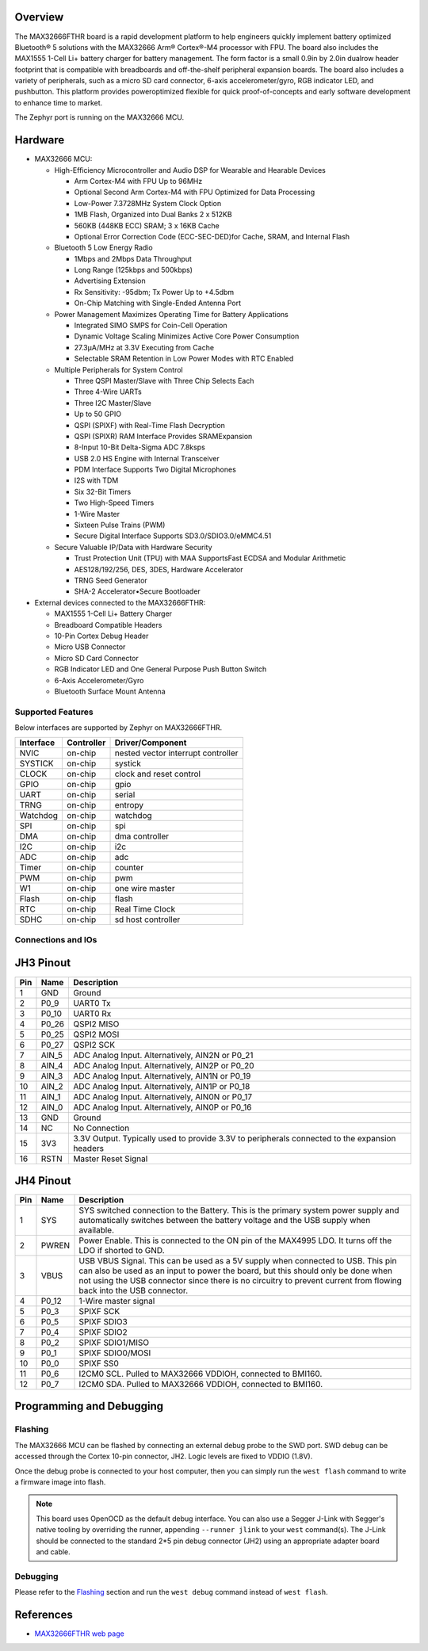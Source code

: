 .. zephyr:board:: max32666fthr

Overview
********
The MAX32666FTHR board is a rapid development platform to help engineers quickly implement battery
optimized Bluetooth® 5 solutions with the MAX32666 Arm® Cortex®-M4 processor with FPU. The board
also includes the MAX1555 1-Cell Li+ battery charger for battery management. The form factor is
a small 0.9in by 2.0in dualrow header footprint that is compatible with breadboards and
off-the-shelf peripheral expansion boards. The board also includes a variety of peripherals,
such as a micro SD card connector, 6-axis accelerometer/gyro, RGB indicator LED, and pushbutton.
This platform provides poweroptimized flexible for quick proof-of-concepts and early software
development to enhance time to market.


The Zephyr port is running on the MAX32666 MCU.

.. image:: img/max32666fthr_img1.jpg
   :align: center
   :alt: MAX32666FTHR Front

.. image:: img/max32666fthr_img2.jpg
   :align: center
   :alt: MAX32666FTHR Back

Hardware
********

- MAX32666 MCU:

  - High-Efficiency Microcontroller and Audio DSP for Wearable and Hearable Devices

    - Arm Cortex-M4 with FPU Up to 96MHz
    - Optional Second Arm Cortex-M4 with FPU Optimized for Data Processing
    - Low-Power 7.3728MHz System Clock Option
    - 1MB Flash, Organized into Dual Banks 2 x 512KB
    - 560KB (448KB ECC) SRAM; 3 x 16KB Cache
    - Optional Error Correction Code (ECC-SEC-DED)for Cache, SRAM, and Internal Flash

  - Bluetooth 5 Low Energy Radio

    - 1Mbps and 2Mbps Data Throughput
    - Long Range (125kbps and 500kbps)
    - Advertising Extension
    - Rx Sensitivity: -95dbm; Tx Power Up to +4.5dbm
    - On-Chip Matching with Single-Ended Antenna Port

  - Power Management Maximizes Operating Time for Battery Applications

    - Integrated SIMO SMPS for Coin-Cell Operation
    - Dynamic Voltage Scaling Minimizes Active Core Power Consumption
    - 27.3μA/MHz at 3.3V Executing from Cache
    - Selectable SRAM Retention in Low Power Modes with RTC Enabled

  - Multiple Peripherals for System Control

    - Three QSPI Master/Slave with Three Chip Selects Each
    - Three 4-Wire UARTs
    - Three I2C Master/Slave
    - Up to 50 GPIO
    - QSPI (SPIXF) with Real-Time Flash Decryption
    - QSPI (SPIXR) RAM Interface Provides SRAMExpansion
    - 8-Input 10-Bit Delta-Sigma ADC 7.8ksps
    - USB 2.0 HS Engine with Internal Transceiver
    - PDM Interface Supports Two Digital Microphones
    - I2S with TDM
    - Six 32-Bit Timers
    - Two High-Speed Timers
    - 1-Wire Master
    - Sixteen Pulse Trains (PWM)
    - Secure Digital Interface Supports SD3.0/SDIO3.0/eMMC4.51

  - Secure Valuable IP/Data with Hardware Security

    - Trust Protection Unit (TPU) with MAA SupportsFast ECDSA and Modular Arithmetic
    - AES128/192/256, DES, 3DES, Hardware Accelerator
    - TRNG Seed Generator
    - SHA-2 Accelerator•Secure Bootloader

- External devices connected to the MAX32666FTHR:

  - MAX1555 1-Cell Li+ Battery Charger
  - Breadboard Compatible Headers
  - 10-Pin Cortex Debug Header
  - Micro USB Connector
  - Micro SD Card Connector
  - RGB Indicator LED and One General Purpose Push Button Switch
  - 6-Axis Accelerometer/Gyro
  - Bluetooth Surface Mount Antenna


Supported Features
==================

Below interfaces are supported by Zephyr on MAX32666FTHR.

+-----------+------------+-------------------------------------+
| Interface | Controller | Driver/Component                    |
+===========+============+=====================================+
| NVIC      | on-chip    | nested vector interrupt controller  |
+-----------+------------+-------------------------------------+
| SYSTICK   | on-chip    | systick                             |
+-----------+------------+-------------------------------------+
| CLOCK     | on-chip    | clock and reset control             |
+-----------+------------+-------------------------------------+
| GPIO      | on-chip    | gpio                                |
+-----------+------------+-------------------------------------+
| UART      | on-chip    | serial                              |
+-----------+------------+-------------------------------------+
| TRNG      | on-chip    | entropy                             |
+-----------+------------+-------------------------------------+
| Watchdog  | on-chip    | watchdog                            |
+-----------+------------+-------------------------------------+
| SPI       | on-chip    | spi                                 |
+-----------+------------+-------------------------------------+
| DMA       | on-chip    | dma controller                      |
+-----------+------------+-------------------------------------+
| I2C       | on-chip    | i2c                                 |
+-----------+------------+-------------------------------------+
| ADC       | on-chip    | adc                                 |
+-----------+------------+-------------------------------------+
| Timer     | on-chip    | counter                             |
+-----------+------------+-------------------------------------+
| PWM       | on-chip    | pwm                                 |
+-----------+------------+-------------------------------------+
| W1        | on-chip    | one wire master                     |
+-----------+------------+-------------------------------------+
| Flash     | on-chip    | flash                               |
+-----------+------------+-------------------------------------+
| RTC       | on-chip    | Real Time Clock                     |
+-----------+------------+-------------------------------------+
| SDHC      | on-chip    | sd host controller                  |
+-----------+------------+-------------------------------------+

Connections and IOs
===================

JH3 Pinout
**********

+---------+----------+-------------------------------------------------------------------------------------------------+
| Pin     | Name     | Description                                                                                     |
+=========+==========+=================================================================================================+
| 1       | GND      | Ground                                                                                          |
+---------+----------+-------------------------------------------------------------------------------------------------+
| 2       | P0_9     | UART0 Tx                                                                                        |
+---------+----------+-------------------------------------------------------------------------------------------------+
| 3       | P0_10    | UART0 Rx                                                                                        |
+---------+----------+-------------------------------------------------------------------------------------------------+
| 4       | P0_26    | QSPI2 MISO                                                                                      |
+---------+----------+-------------------------------------------------------------------------------------------------+
| 5       | P0_25    | QSPI2 MOSI                                                                                      |
+---------+----------+-------------------------------------------------------------------------------------------------+
| 6       | P0_27    | QSPI2 SCK                                                                                       |
+---------+----------+-------------------------------------------------------------------------------------------------+
| 7       | AIN_5    | ADC Analog Input. Alternatively, AIN2N or P0_21                                                 |
+---------+----------+-------------------------------------------------------------------------------------------------+
| 8       | AIN_4    | ADC Analog Input. Alternatively, AIN2P or P0_20                                                 |
+---------+----------+-------------------------------------------------------------------------------------------------+
| 9       | AIN_3    | ADC Analog Input. Alternatively, AIN1N or P0_19                                                 |
+---------+----------+-------------------------------------------------------------------------------------------------+
| 10      | AIN_2    | ADC Analog Input. Alternatively, AIN1P or P0_18                                                 |
+---------+----------+-------------------------------------------------------------------------------------------------+
| 11      | AIN_1    | ADC Analog Input. Alternatively, AIN0N or P0_17                                                 |
+---------+----------+-------------------------------------------------------------------------------------------------+
| 12      | AIN_0    | ADC Analog Input. Alternatively, AIN0P or P0_16                                                 |
+---------+----------+-------------------------------------------------------------------------------------------------+
| 13      | GND      | Ground                                                                                          |
+---------+----------+-------------------------------------------------------------------------------------------------+
| 14      | NC       | No Connection                                                                                   |
+---------+----------+-------------------------------------------------------------------------------------------------+
| 15      | 3V3      | 3.3V Output. Typically used to provide 3.3V to peripherals connected to the expansion headers   |
+---------+----------+-------------------------------------------------------------------------------------------------+
| 16      | RSTN     | Master Reset Signal                                                                             |
+---------+----------+-------------------------------------------------------------------------------------------------+


JH4 Pinout
**********

+---------+----------+-----------------------------------------------------------------------------------------------------------+
| Pin     | Name     | Description                                                                                               |
+=========+==========+===========================================================================================================+
| 1       | SYS      | SYS switched connection to the Battery. This is the primary system power supply and                       |
|         |          | automatically switches between the battery voltage and the USB supply when available.                     |
+---------+----------+-----------------------------------------------------------------------------------------------------------+
| 2       | PWREN    | Power Enable. This is connected to the ON pin of the MAX4995 LDO. It turns off the LDO if shorted to GND. |
+---------+----------+-----------------------------------------------------------------------------------------------------------+
| 3       | VBUS     | USB VBUS Signal. This can be used as a 5V supply when connected to USB. This pin can also be used as      |
|         |          | an input to power the board, but this should only be done when not using the USB connector since there is |
|         |          | no circuitry to prevent current from flowing back into the USB connector.                                 |
+---------+----------+-----------------------------------------------------------------------------------------------------------+
| 4       | P0_12    | 1-Wire master signal                                                                                      |
+---------+----------+-----------------------------------------------------------------------------------------------------------+
| 5       | P0_3     | SPIXF SCK                                                                                                 |
+---------+----------+-----------------------------------------------------------------------------------------------------------+
| 6       | P0_5     | SPIXF SDIO3                                                                                               |
+---------+----------+-----------------------------------------------------------------------------------------------------------+
| 7       | P0_4     | SPIXF SDIO2                                                                                               |
+---------+----------+-----------------------------------------------------------------------------------------------------------+
| 8       | P0_2     | SPIXF SDIO1/MISO                                                                                          |
+---------+----------+-----------------------------------------------------------------------------------------------------------+
| 9       | P0_1     | SPIXF SDIO0/MOSI                                                                                          |
+---------+----------+-----------------------------------------------------------------------------------------------------------+
| 10      | P0_0     | SPIXF SS0                                                                                                 |
+---------+----------+-----------------------------------------------------------------------------------------------------------+
| 11      | P0_6     | I2CM0 SCL. Pulled to MAX32666 VDDIOH, connected to BMI160.                                                |
+---------+----------+-----------------------------------------------------------------------------------------------------------+
| 12      | P0_7     | I2CM0 SDA. Pulled to MAX32666 VDDIOH, connected to BMI160.                                                |
+---------+----------+-----------------------------------------------------------------------------------------------------------+


Programming and Debugging
*************************

Flashing
========

The MAX32666 MCU can be flashed by connecting an external debug probe to the SWD port.
SWD debug can be accessed through the Cortex 10-pin connector, JH2.
Logic levels are fixed to VDDIO (1.8V).

Once the debug probe is connected to your host computer, then you can simply run the
``west flash`` command to write a firmware image into flash.

.. note::

   This board uses OpenOCD as the default debug interface. You can also use
   a Segger J-Link with Segger's native tooling by overriding the runner,
   appending ``--runner jlink`` to your ``west`` command(s). The J-Link should
   be connected to the standard 2*5 pin debug connector (JH2) using an
   appropriate adapter board and cable.

Debugging
=========

Please refer to the `Flashing`_ section and run the ``west debug`` command
instead of ``west flash``.

References
**********

- `MAX32666FTHR web page`_

.. _MAX32666FTHR web page:
   https://www.analog.com/en/design-center/evaluation-hardware-and-software/evaluation-boards-kits/MAX32666FTHR.html
